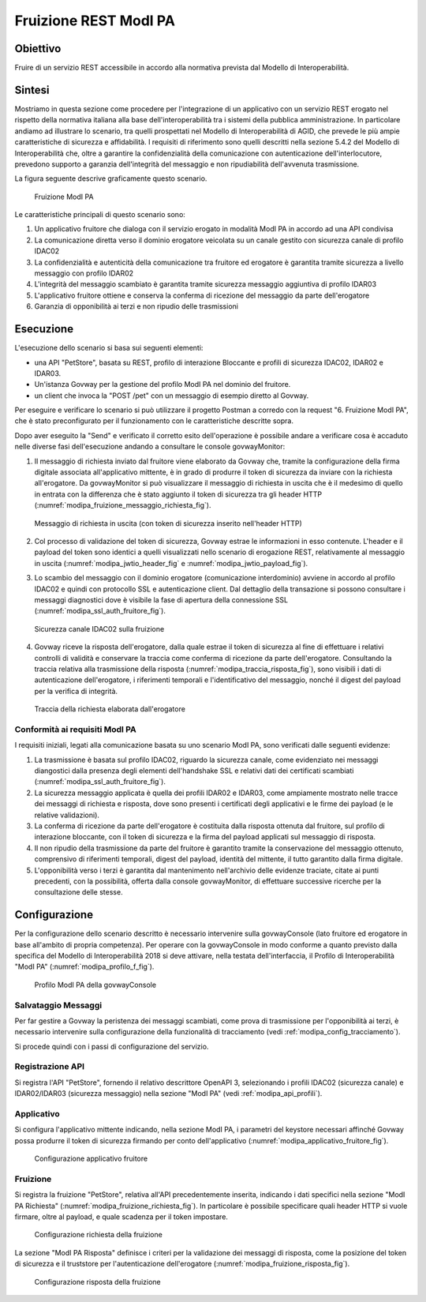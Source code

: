.. _scenari_fruizione_rest_modipa:

Fruizione REST ModI PA
======================

Obiettivo
---------
Fruire di un servizio REST accessibile in accordo alla normativa prevista dal Modello di Interoperabilità.

Sintesi
-------
Mostriamo in questa sezione come procedere per l'integrazione di un applicativo con un servizio REST erogato nel rispetto della normativa italiana alla base dell'interoperabilità tra i sistemi della pubblica amministrazione. In particolare andiamo ad illustrare lo scenario, tra quelli prospettati nel Modello di Interoperabilità di AGID, che prevede le più ampie caratteristiche di sicurezza e affidabilità.
I requisiti di riferimento sono quelli descritti nella sezione 5.4.2 del Modello di Interoperabilità che, oltre a garantire la confidenzialità della comunicazione con autenticazione dell'interlocutore, prevedono supporto a garanzia dell'integrità del messaggio e non ripudiabilità dell'avvenuta trasmissione.

La figura seguente descrive graficamente questo scenario.

   .. figure:: ../_figure_scenari/FruizioneModIPA.png
    :scale: 80%
    :align: center
    :name: fruizione_modipa_fig

    Fruizione ModI PA

Le caratteristiche principali di questo scenario sono:

1. Un applicativo fruitore che dialoga con il servizio erogato in modalità ModI PA in accordo ad una API condivisa
2. La comunicazione diretta verso il dominio erogatore veicolata su un canale gestito con sicurezza canale di profilo IDAC02
3. La confidenzialità e autenticità della comunicazione tra fruitore ed erogatore è garantita tramite sicurezza a livello messaggio con profilo IDAR02
4. L'integrità del messaggio scambiato è garantita tramite sicurezza messaggio aggiuntiva di profilo IDAR03
5. L'applicativo fruitore ottiene e conserva la conferma di ricezione del messaggio da parte dell'erogatore
6. Garanzia di opponibilità ai terzi e non ripudio delle trasmissioni


Esecuzione
----------
L'esecuzione dello scenario si basa sui seguenti elementi:

- una API "PetStore", basata su REST, profilo di interazione Bloccante e profili di sicurezza IDAC02, IDAR02 e IDAR03.
- Un'istanza Govway per la gestione del profilo ModI PA nel dominio del fruitore.
- un client che invoca la "POST /pet" con un messaggio di esempio diretto al Govway.

Per eseguire e verificare lo scenario si può utilizzare il progetto Postman a corredo con la request "6. Fruizione ModI PA", che è stato preconfigurato per il funzionamento con le caratteristiche descritte sopra.

Dopo aver eseguito la "Send" e verificato il corretto esito dell'operazione è possibile andare a verificare cosa è accaduto nelle diverse fasi dell'esecuzione andando a consultare le console govwayMonitor:

1. Il messaggio di richiesta inviato dal fruitore viene elaborato da Govway che, tramite la configurazione della firma digitale associata all'applicativo mittente, è in grado di produrre il token di sicurezza da inviare con la richiesta all'erogatore. Da govwayMonitor si può visualizzare il messaggio di richiesta in uscita che è il medesimo di quello in entrata con la differenza che è stato aggiunto il token di sicurezza tra gli header HTTP (:numref:`modipa_fruizione_messaggio_richiesta_fig`).

   .. figure:: ../_figure_scenari/modipa_fruizione_messaggio_richiesta.png
    :scale: 80%
    :align: center
    :name: modipa_fruizione_messaggio_richiesta_fig

    Messaggio di richiesta in uscita (con token di sicurezza inserito nell'header HTTP)

2. Col processo di validazione del token di sicurezza, Govway estrae le informazioni in esso contenute. L'header e il payload del token sono identici a quelli visualizzati nello scenario di erogazione REST, relativamente al messaggio in uscita (:numref:`modipa_jwtio_header_fig` e :numref:`modipa_jwtio_payload_fig`).

3. Lo scambio del messaggio con il dominio erogatore (comunicazione interdominio) avviene in accordo al profilo IDAC02 e quindi con protocollo SSL e autenticazione client. Dal dettaglio della transazione si possono consultare i messaggi diagnostici dove è visibile la fase di apertura della connessione SSL (:numref:`modipa_ssl_auth_fruitore_fig`).

   .. figure:: ../_figure_scenari/modipa_ssl_auth_fruitore.png
    :scale: 80%
    :align: center
    :name: modipa_ssl_auth_fruitore_fig

    Sicurezza canale IDAC02 sulla fruizione

4. Govway riceve la risposta dell'erogatore, dalla quale estrae il token di sicurezza al fine di effettuare i relativi controlli di validità e conservare la traccia come conferma di ricezione da parte dell'erogatore. Consultando la traccia relativa alla trasmissione della risposta (:numref:`modipa_traccia_risposta_fig`), sono visibili i dati di autenticazione dell'erogatore, i riferimenti temporali e l'identificativo del messaggio, nonché il digest del payload per la verifica di integrità.

   .. figure:: ../_figure_scenari/modipa_traccia_risposta.png
    :scale: 80%
    :align: center
    :name: modipa_traccia_risposta_fig

    Traccia della richiesta elaborata dall'erogatore


Conformità ai requisiti ModI PA
~~~~~~~~~~~~~~~~~~~~~~~~~~~~~~~
I requisiti iniziali, legati alla comunicazione basata su uno scenario ModI PA, sono verificati dalle seguenti evidenze:

1. La trasmissione è basata sul profilo IDAC02, riguardo la sicurezza canale, come evidenziato nei messaggi diangostici dalla presenza degli elementi dell'handshake SSL e relativi dati dei certificati scambiati (:numref:`modipa_ssl_auth_fruitore_fig`).

2. La sicurezza messaggio applicata è quella dei profili IDAR02 e IDAR03, come ampiamente mostrato nelle tracce dei messaggi di richiesta e risposta, dove sono presenti i certificati degli applicativi e le firme dei payload (e le relative validazioni).

3. La conferma di ricezione da parte dell'erogatore è costituita dalla risposta ottenuta dal fruitore, sul profilo di interazione bloccante, con il token di sicurezza e la firma del payload applicati sul messaggio di risposta.

4. Il non ripudio della trasmissione da parte del fruitore è garantito tramite la conservazione del messaggio ottenuto, comprensivo di riferimenti temporali, digest del payload, identità del mittente, il tutto garantito dalla firma digitale.

5. L'opponibilità verso i terzi è garantita dal mantenimento nell'archivio delle evidenze traciate, citate ai punti precedenti, con la possibilità, offerta dalla console govwayMonitor, di effettuare successive ricerche per la consultazione delle stesse.


Configurazione
--------------
Per la configurazione dello scenario descritto è necessario intervenire sulla govwayConsole (lato fruitore ed erogatore in base all'ambito di propria competenza). Per operare con la govwayConsole in modo conforme a quanto previsto dalla specifica del Modello di Interoperabilità 2018 si deve attivare, nella testata dell'interfaccia, il Profilo di Interoperabilità "ModI PA" (:numref:`modipa_profilo_f_fig`).

   .. figure:: ../_figure_scenari/modipa_profilo.png
    :scale: 80%
    :align: center
    :name: modipa_profilo_f_fig

    Profilo ModI PA della govwayConsole

Salvataggio Messaggi
~~~~~~~~~~~~~~~~~~~~
Per far gestire a Govway la peristenza dei messaggi scambiati, come prova di trasmissione per l'opponibilità ai terzi, è necessario intervenire sulla configurazione della funzionalità di tracciamento (vedi :ref:`modipa_config_tracciamento`).

Si procede quindi con i passi di configurazione del servizio.

Registrazione API
~~~~~~~~~~~~~~~~~
Si registra l'API "PetStore", fornendo il relativo descrittore OpenAPI 3, selezionando i profili IDAC02 (sicurezza canale) e IDAR02/IDAR03 (sicurezza messaggio) nella sezione "ModI PA" (vedi :ref:`modipa_api_profili`).


Applicativo
~~~~~~~~~~~
Si configura l'applicativo mittente indicando, nella sezione ModI PA, i parametri del keystore necessari affinché Govway possa produrre il token di sicurezza firmando per conto dell'applicativo (:numref:`modipa_applicativo_fruitore_fig`).

   .. figure:: ../_figure_scenari/modipa_applicativo_fruitore.png
    :scale: 80%
    :align: center
    :name: modipa_applicativo_fruitore_fig

    Configurazione applicativo fruitore


Fruizione
~~~~~~~~~
Si registra la fruizione "PetStore", relativa all'API precedentemente inserita, indicando i dati specifici nella sezione "ModI PA Richiesta" (:numref:`modipa_fruizione_richiesta_fig`). In particolare è possibile specificare quali header HTTP si vuole firmare, oltre al payload, e quale scadenza per il token impostare.

   .. figure:: ../_figure_scenari/modipa_fruizione_richiesta.png
    :scale: 80%
    :align: center
    :name: modipa_fruizione_richiesta_fig

    Configurazione richiesta della fruizione

La sezione "ModI PA Risposta" definisce i criteri per la validazione dei messaggi di risposta, come la posizione del token di sicurezza e il truststore per l'autenticazione dell'erogatore (:numref:`modipa_fruizione_risposta_fig`).

   .. figure:: ../_figure_scenari/modipa_fruizione_risposta.png
    :scale: 80%
    :align: center
    :name: modipa_fruizione_risposta_fig

    Configurazione risposta della fruizione


